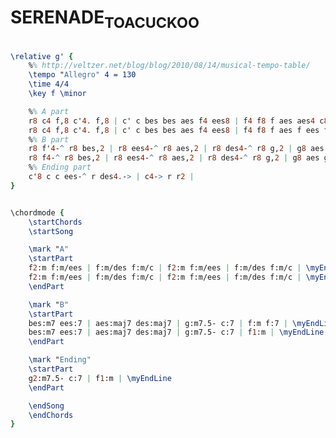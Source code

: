 * SERENADE_TO_A_CUCKOO
  :PROPERTIES:
  :idyoutube: "Zh4GZJlQCfY"
  :idyoutuberemark: "Jethro Tull doing it ?!?"
  :structure: "AB"
  :uuid:     "7f78edea-47a9-11e2-8d61-0f0bb7c14483"
  :completion: "5"
  :piece:    "Med"
  :composer: "Roland Kirk"
  :style:    "Jazz"
  :title:    "Serenade To A Cuckoo"
  :render:   "Real"
  :doVoice:  True
  :doChords: True
  :END:


#+name: VoiceReal
#+header: :file serenade_to_a_cuckoo_VoiceReal.eps
#+begin_src lilypond 

\relative g' {
	%% http://veltzer.net/blog/blog/2010/08/14/musical-tempo-table/
	\tempo "Allegro" 4 = 130
	\time 4/4
	\key f \minor

	%% A part
	r8 c4 f,8 c'4. f,8 | c' c bes bes aes f4 ees8 | f4 f8 f aes aes4 c8~ | c1 |
	r8 c4 f,8 c'4. f,8 | c' c bes bes aes f4 ees8 | f4 f8 f aes f ees f~ | f1 |
	%% B part
	r8 f'4-^ r8 bes,2 | r8 ees4-^ r8 aes,2 | r8 des4-^ r8 g,2 | g8 aes bes c~ c2 |
	r8 f4-^ r8 bes,2 | r8 ees4-^ r8 aes,2 | r8 des4-^ r8 g,2 | g8 aes g f~ f2 |
	%% Ending part
	c'8 c c ees-^ r des4.-> | c4-> r r2 |
}

#+end_src

#+name: ChordsReal
#+header: :file serenade_to_a_cuckoo_ChordsReal.eps
#+begin_src lilypond 

\chordmode {
	\startChords
	\startSong

	\mark "A"
	\startPart
	f2:m f:m/ees | f:m/des f:m/c | f2:m f:m/ees | f:m/des f:m/c | \myEndLine
	f2:m f:m/ees | f:m/des f:m/c | f2:m f:m/ees | f:m/des f:m/c | \myEndLine
	\endPart

	\mark "B"
	\startPart
	bes:m7 ees:7 | aes:maj7 des:maj7 | g:m7.5- c:7 | f:m f:7 | \myEndLine
	bes:m7 ees:7 | aes:maj7 des:maj7 | g:m7.5- c:7 | f1:m | \myEndLine
	\endPart

	\mark "Ending"
	\startPart
	g2:m7.5- c:7 | f1:m | \myEndLine
	\endPart

	\endSong
	\endChords
}

#+end_src

